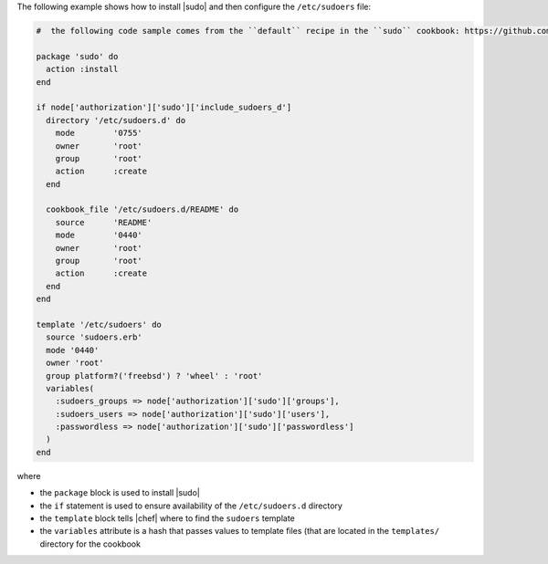 .. This is an included how-to. 

The following example shows how to install |sudo| and then configure the ``/etc/sudoers`` file:

.. code-block:: ruby

   #  the following code sample comes from the ``default`` recipe in the ``sudo`` cookbook: https://github.com/opscode-cookbooks/sudo

   package 'sudo' do
     action :install
   end
   
   if node['authorization']['sudo']['include_sudoers_d']
     directory '/etc/sudoers.d' do
       mode        '0755'
       owner       'root'
       group       'root'
       action      :create
     end
   
     cookbook_file '/etc/sudoers.d/README' do
       source      'README'
       mode        '0440'
       owner       'root'
       group       'root'
       action      :create
     end
   end
   
   template '/etc/sudoers' do
     source 'sudoers.erb'
     mode '0440'
     owner 'root'
     group platform?('freebsd') ? 'wheel' : 'root'
     variables(
       :sudoers_groups => node['authorization']['sudo']['groups'],
       :sudoers_users => node['authorization']['sudo']['users'],
       :passwordless => node['authorization']['sudo']['passwordless']
     )
   end

where 

* the ``package`` block is used to install |sudo|
* the ``if`` statement is used to ensure availability of the ``/etc/sudoers.d`` directory
* the ``template`` block tells |chef| where to find the ``sudoers`` template
* the ``variables`` attribute is a hash that passes values to template files (that are located in the ``templates/`` directory for the cookbook

